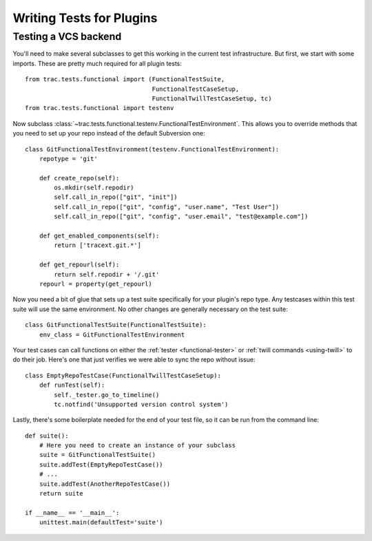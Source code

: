 Writing Tests for Plugins
=========================

Testing a VCS backend
---------------------

You'll need to make several subclasses to get this working in the
current test infrastructure.  But first, we start with some imports.
These are pretty much required for all plugin tests::

    from trac.tests.functional import (FunctionalTestSuite,
                                       FunctionalTestCaseSetup,
                                       FunctionalTwillTestCaseSetup, tc)
    from trac.tests.functional import testenv

Now subclass
:class:`~trac.tests.functional.testenv.FunctionalTestEnvironment`.
This allows you to override methods that you need to set up your repo
instead of the default Subversion one::

    class GitFunctionalTestEnvironment(testenv.FunctionalTestEnvironment):
        repotype = 'git'

        def create_repo(self):
            os.mkdir(self.repodir)
            self.call_in_repo(["git", "init"])
            self.call_in_repo(["git", "config", "user.name", "Test User"])
            self.call_in_repo(["git", "config", "user.email", "test@example.com"])

        def get_enabled_components(self):
            return ['tracext.git.*']

        def get_repourl(self):
            return self.repodir + '/.git'
        repourl = property(get_repourl)


Now you need a bit of glue that sets up a test suite specifically for
your plugin's repo type.  Any testcases within this test suite will
use the same environment.  No other changes are generally necessary on
the test suite::

    class GitFunctionalTestSuite(FunctionalTestSuite):
        env_class = GitFunctionalTestEnvironment

Your test cases can call functions on either the :ref:`tester
<functional-tester>` or :ref:`twill commands <using-twill>` to do
their job.  Here's one that just verifies we were able to sync the
repo without issue::

    class EmptyRepoTestCase(FunctionalTwillTestCaseSetup):
        def runTest(self):
            self._tester.go_to_timeline()
            tc.notfind('Unsupported version control system')

Lastly, there's some boilerplate needed for the end of your test file,
so it can be run from the command line::

    def suite():
        # Here you need to create an instance of your subclass
        suite = GitFunctionalTestSuite()
        suite.addTest(EmptyRepoTestCase())
        # ...
        suite.addTest(AnotherRepoTestCase())
        return suite

    if __name__ == '__main__':
        unittest.main(defaultTest='suite')


